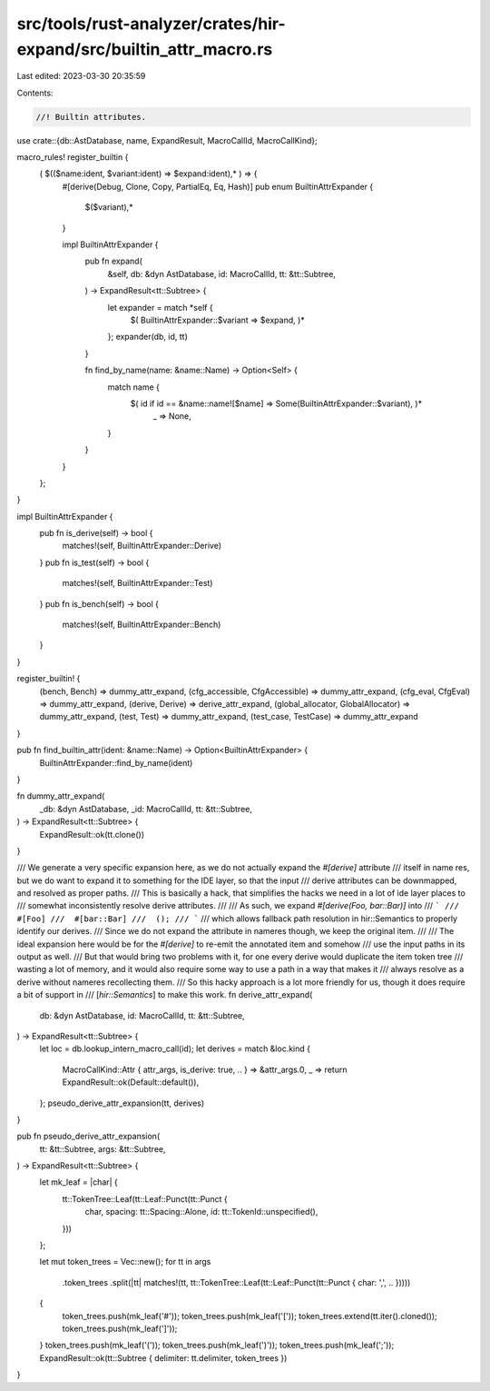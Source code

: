 src/tools/rust-analyzer/crates/hir-expand/src/builtin_attr_macro.rs
===================================================================

Last edited: 2023-03-30 20:35:59

Contents:

.. code-block:: rs

    //! Builtin attributes.

use crate::{db::AstDatabase, name, ExpandResult, MacroCallId, MacroCallKind};

macro_rules! register_builtin {
    ( $(($name:ident, $variant:ident) => $expand:ident),* ) => {
        #[derive(Debug, Clone, Copy, PartialEq, Eq, Hash)]
        pub enum BuiltinAttrExpander {
            $($variant),*
        }

        impl BuiltinAttrExpander {
            pub fn expand(
                &self,
                db: &dyn AstDatabase,
                id: MacroCallId,
                tt: &tt::Subtree,
            ) -> ExpandResult<tt::Subtree> {
                let expander = match *self {
                    $( BuiltinAttrExpander::$variant => $expand, )*
                };
                expander(db, id, tt)
            }

            fn find_by_name(name: &name::Name) -> Option<Self> {
                match name {
                    $( id if id == &name::name![$name] => Some(BuiltinAttrExpander::$variant), )*
                     _ => None,
                }
            }
        }

    };
}

impl BuiltinAttrExpander {
    pub fn is_derive(self) -> bool {
        matches!(self, BuiltinAttrExpander::Derive)
    }
    pub fn is_test(self) -> bool {
        matches!(self, BuiltinAttrExpander::Test)
    }
    pub fn is_bench(self) -> bool {
        matches!(self, BuiltinAttrExpander::Bench)
    }
}

register_builtin! {
    (bench, Bench) => dummy_attr_expand,
    (cfg_accessible, CfgAccessible) => dummy_attr_expand,
    (cfg_eval, CfgEval) => dummy_attr_expand,
    (derive, Derive) => derive_attr_expand,
    (global_allocator, GlobalAllocator) => dummy_attr_expand,
    (test, Test) => dummy_attr_expand,
    (test_case, TestCase) => dummy_attr_expand
}

pub fn find_builtin_attr(ident: &name::Name) -> Option<BuiltinAttrExpander> {
    BuiltinAttrExpander::find_by_name(ident)
}

fn dummy_attr_expand(
    _db: &dyn AstDatabase,
    _id: MacroCallId,
    tt: &tt::Subtree,
) -> ExpandResult<tt::Subtree> {
    ExpandResult::ok(tt.clone())
}

/// We generate a very specific expansion here, as we do not actually expand the `#[derive]` attribute
/// itself in name res, but we do want to expand it to something for the IDE layer, so that the input
/// derive attributes can be downmapped, and resolved as proper paths.
/// This is basically a hack, that simplifies the hacks we need in a lot of ide layer places to
/// somewhat inconsistently resolve derive attributes.
///
/// As such, we expand `#[derive(Foo, bar::Bar)]` into
/// ```
///  #[Foo]
///  #[bar::Bar]
///  ();
/// ```
/// which allows fallback path resolution in hir::Semantics to properly identify our derives.
/// Since we do not expand the attribute in nameres though, we keep the original item.
///
/// The ideal expansion here would be for the `#[derive]` to re-emit the annotated item and somehow
/// use the input paths in its output as well.
/// But that would bring two problems with it, for one every derive would duplicate the item token tree
/// wasting a lot of memory, and it would also require some way to use a path in a way that makes it
/// always resolve as a derive without nameres recollecting them.
/// So this hacky approach is a lot more friendly for us, though it does require a bit of support in
/// [`hir::Semantics`] to make this work.
fn derive_attr_expand(
    db: &dyn AstDatabase,
    id: MacroCallId,
    tt: &tt::Subtree,
) -> ExpandResult<tt::Subtree> {
    let loc = db.lookup_intern_macro_call(id);
    let derives = match &loc.kind {
        MacroCallKind::Attr { attr_args, is_derive: true, .. } => &attr_args.0,
        _ => return ExpandResult::ok(Default::default()),
    };
    pseudo_derive_attr_expansion(tt, derives)
}

pub fn pseudo_derive_attr_expansion(
    tt: &tt::Subtree,
    args: &tt::Subtree,
) -> ExpandResult<tt::Subtree> {
    let mk_leaf = |char| {
        tt::TokenTree::Leaf(tt::Leaf::Punct(tt::Punct {
            char,
            spacing: tt::Spacing::Alone,
            id: tt::TokenId::unspecified(),
        }))
    };

    let mut token_trees = Vec::new();
    for tt in args
        .token_trees
        .split(|tt| matches!(tt, tt::TokenTree::Leaf(tt::Leaf::Punct(tt::Punct { char: ',', .. }))))
    {
        token_trees.push(mk_leaf('#'));
        token_trees.push(mk_leaf('['));
        token_trees.extend(tt.iter().cloned());
        token_trees.push(mk_leaf(']'));
    }
    token_trees.push(mk_leaf('('));
    token_trees.push(mk_leaf(')'));
    token_trees.push(mk_leaf(';'));
    ExpandResult::ok(tt::Subtree { delimiter: tt.delimiter, token_trees })
}



